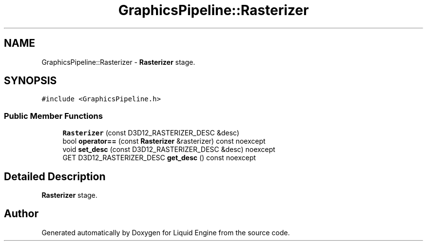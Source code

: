 .TH "GraphicsPipeline::Rasterizer" 3 "Wed Jul 9 2025" "Liquid Engine" \" -*- nroff -*-
.ad l
.nh
.SH NAME
GraphicsPipeline::Rasterizer \- \fBRasterizer\fP stage\&.  

.SH SYNOPSIS
.br
.PP
.PP
\fC#include <GraphicsPipeline\&.h>\fP
.SS "Public Member Functions"

.in +1c
.ti -1c
.RI "\fBRasterizer\fP (const D3D12_RASTERIZER_DESC &desc)"
.br
.ti -1c
.RI "bool \fBoperator==\fP (const \fBRasterizer\fP &rasterizer) const noexcept"
.br
.ti -1c
.RI "void \fBset_desc\fP (const D3D12_RASTERIZER_DESC &desc) noexcept"
.br
.ti -1c
.RI "GET D3D12_RASTERIZER_DESC \fBget_desc\fP () const noexcept"
.br
.in -1c
.SH "Detailed Description"
.PP 
\fBRasterizer\fP stage\&. 

.SH "Author"
.PP 
Generated automatically by Doxygen for Liquid Engine from the source code\&.
